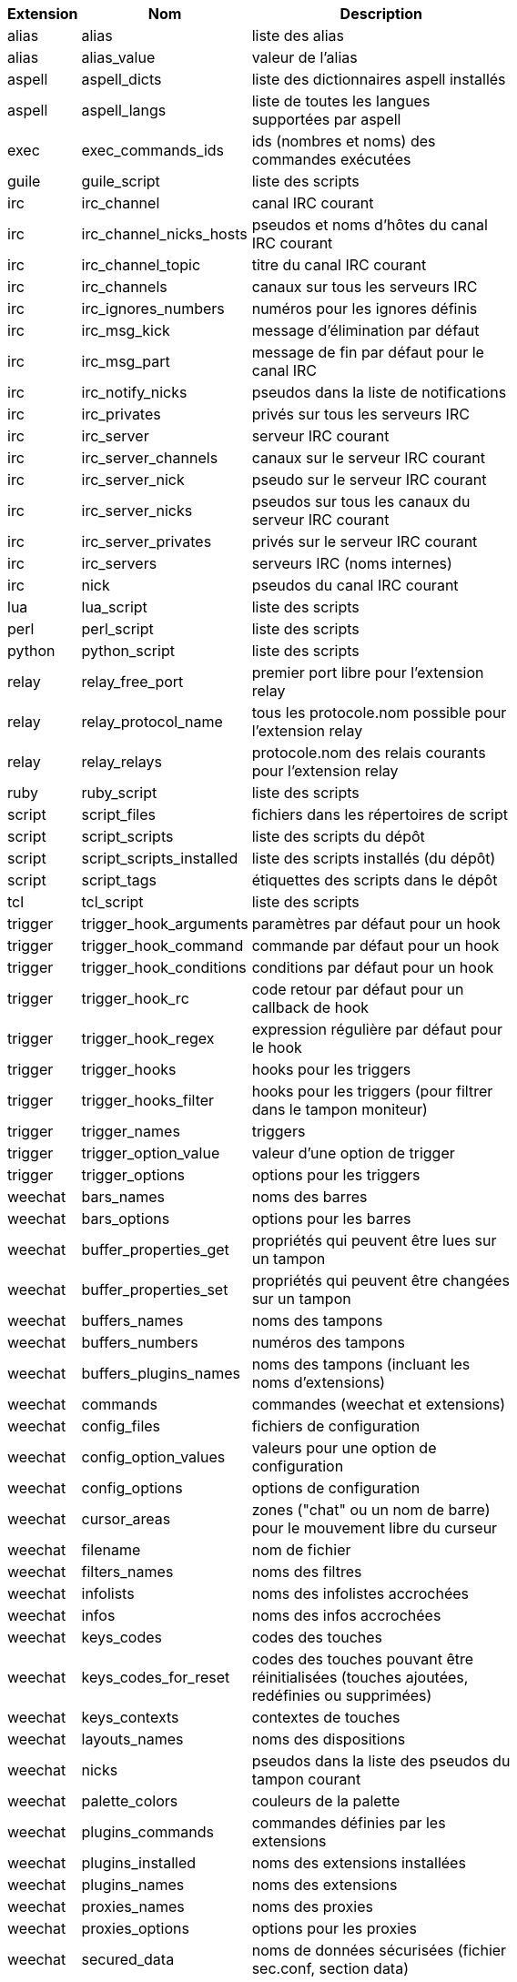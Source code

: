 [width="65%",cols="^1,^2,8",options="header"]
|===
| Extension | Nom | Description

| alias | alias | liste des alias

| alias | alias_value | valeur de l'alias

| aspell | aspell_dicts | liste des dictionnaires aspell installés

| aspell | aspell_langs | liste de toutes les langues supportées par aspell

| exec | exec_commands_ids | ids (nombres et noms) des commandes exécutées

| guile | guile_script | liste des scripts

| irc | irc_channel | canal IRC courant

| irc | irc_channel_nicks_hosts | pseudos et noms d'hôtes du canal IRC courant

| irc | irc_channel_topic | titre du canal IRC courant

| irc | irc_channels | canaux sur tous les serveurs IRC

| irc | irc_ignores_numbers | numéros pour les ignores définis

| irc | irc_msg_kick | message d'élimination par défaut

| irc | irc_msg_part | message de fin par défaut pour le canal IRC

| irc | irc_notify_nicks | pseudos dans la liste de notifications

| irc | irc_privates | privés sur tous les serveurs IRC

| irc | irc_server | serveur IRC courant

| irc | irc_server_channels | canaux sur le serveur IRC courant

| irc | irc_server_nick | pseudo sur le serveur IRC courant

| irc | irc_server_nicks | pseudos sur tous les canaux du serveur IRC courant

| irc | irc_server_privates | privés sur le serveur IRC courant

| irc | irc_servers | serveurs IRC (noms internes)

| irc | nick | pseudos du canal IRC courant

| lua | lua_script | liste des scripts

| perl | perl_script | liste des scripts

| python | python_script | liste des scripts

| relay | relay_free_port | premier port libre pour l'extension relay

| relay | relay_protocol_name | tous les protocole.nom possible pour l'extension relay

| relay | relay_relays | protocole.nom des relais courants pour l'extension relay

| ruby | ruby_script | liste des scripts

| script | script_files | fichiers dans les répertoires de script

| script | script_scripts | liste des scripts du dépôt

| script | script_scripts_installed | liste des scripts installés (du dépôt)

| script | script_tags | étiquettes des scripts dans le dépôt

| tcl | tcl_script | liste des scripts

| trigger | trigger_hook_arguments | paramètres par défaut pour un hook

| trigger | trigger_hook_command | commande par défaut pour un hook

| trigger | trigger_hook_conditions | conditions par défaut pour un hook

| trigger | trigger_hook_rc | code retour par défaut pour un callback de hook

| trigger | trigger_hook_regex | expression régulière par défaut pour le hook

| trigger | trigger_hooks | hooks pour les triggers

| trigger | trigger_hooks_filter | hooks pour les triggers (pour filtrer dans le tampon moniteur)

| trigger | trigger_names | triggers

| trigger | trigger_option_value | valeur d'une option de trigger

| trigger | trigger_options | options pour les triggers

| weechat | bars_names | noms des barres

| weechat | bars_options | options pour les barres

| weechat | buffer_properties_get | propriétés qui peuvent être lues sur un tampon

| weechat | buffer_properties_set | propriétés qui peuvent être changées sur un tampon

| weechat | buffers_names | noms des tampons

| weechat | buffers_numbers | numéros des tampons

| weechat | buffers_plugins_names | noms des tampons (incluant les noms d'extensions)

| weechat | commands | commandes (weechat et extensions)

| weechat | config_files | fichiers de configuration

| weechat | config_option_values | valeurs pour une option de configuration

| weechat | config_options | options de configuration

| weechat | cursor_areas | zones ("chat" ou un nom de barre) pour le mouvement libre du curseur

| weechat | filename | nom de fichier

| weechat | filters_names | noms des filtres

| weechat | infolists | noms des infolistes accrochées

| weechat | infos | noms des infos accrochées

| weechat | keys_codes | codes des touches

| weechat | keys_codes_for_reset | codes des touches pouvant être réinitialisées (touches ajoutées, redéfinies ou supprimées)

| weechat | keys_contexts | contextes de touches

| weechat | layouts_names | noms des dispositions

| weechat | nicks | pseudos dans la liste des pseudos du tampon courant

| weechat | palette_colors | couleurs de la palette

| weechat | plugins_commands | commandes définies par les extensions

| weechat | plugins_installed | noms des extensions installées

| weechat | plugins_names | noms des extensions

| weechat | proxies_names | noms des proxies

| weechat | proxies_options | options pour les proxies

| weechat | secured_data | noms de données sécurisées (fichier sec.conf, section data)

| weechat | weechat_commands | commandes weechat

| weechat | windows_numbers | numéros des fenêtres

| xfer | nick | pseudos de la discussion DCC

|===
